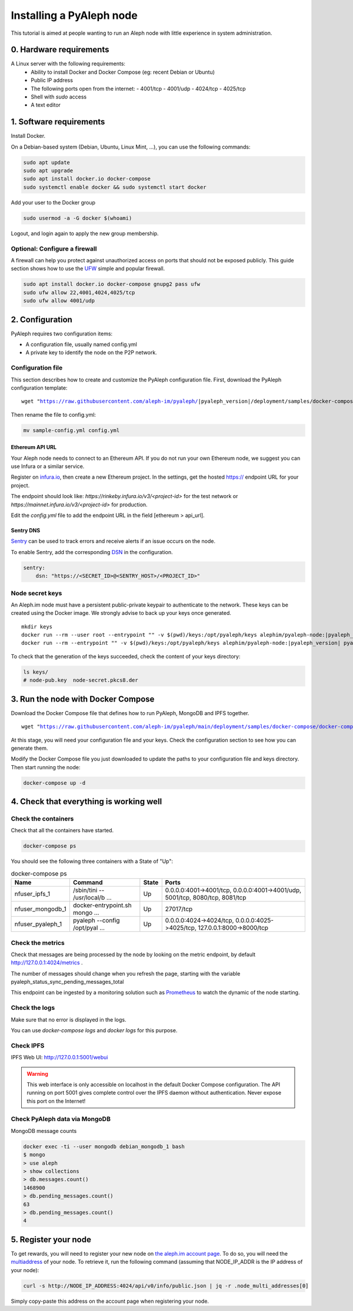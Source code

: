 *************************
Installing a PyAleph node
*************************

This tutorial is aimed at people wanting to run an Aleph node with little experience in system administration.

0. Hardware requirements
========================

A Linux server with the following requirements:
 - Ability to install Docker and Docker Compose (eg: recent Debian or Ubuntu)
 - Public IP address
 - The following ports open from the internet:
   - 4001/tcp
   - 4001/udp
   - 4024/tcp
   - 4025/tcp
 - Shell with `sudo` access
 - A text editor

1. Software requirements
========================

Install Docker.

On a Debian-based system (Debian, Ubuntu, Linux Mint, ...), you can use the following commands:

.. code-block:: bash

    sudo apt update
    sudo apt upgrade
    sudo apt install docker.io docker-compose
    sudo systemctl enable docker && sudo systemctl start docker

Add your user to the Docker group

.. code-block:: bash

    sudo usermod -a -G docker $(whoami)

Logout, and login again to apply the new group membership.

Optional: Configure a firewall
------------------------------

A firewall can help you protect against unauthorized access on ports that should not be
exposed publicly. This guide section shows how to use the `UFW <https://launchpad.net/ufw>`_
simple and popular firewall.

.. code-block:: bash

    sudo apt install docker.io docker-compose gnupg2 pass ufw
    sudo ufw allow 22,4001,4024,4025/tcp
    sudo ufw allow 4001/udp

2. Configuration
================

PyAleph requires two configuration items:

- A configuration file, usually named config.yml
- A private key to identify the node on the P2P network.

Configuration file
------------------

This section describes how to create and customize the PyAleph configuration file.
First, download the PyAleph configuration template:

.. parsed-literal::

    wget "https://raw.githubusercontent.com/aleph-im/pyaleph/|pyaleph_version|/deployment/samples/docker-compose/sample-config.yml"

Then rename the file to config.yml:

.. code-block:: bash

    mv sample-config.yml config.yml

Ethereum API URL
^^^^^^^^^^^^^^^^

Your Aleph node needs to connect to an Ethereum API.
If you do not run your own Ethereum node, we suggest you can use Infura or a similar service.

Register on `infura.io <https://infura.io/>`_, then create a new Ethereum project.
In the settings, get the hosted https:// endpoint URL for your project.

The endpoint should look like:
`https://rinkeby.infura.io/v3/<project-id>` for the test network or
`https://mainnet.infura.io/v3/<project-id>` for production.

Edit the `config.yml` file to add the endpoint URL in the field [ethereum > api_url].

Sentry DNS
^^^^^^^^^^

`Sentry <https://sentry.io/>`_ can be used to track errors and receive alerts if an issue
occurs on the node.

To enable Sentry, add the corresponding
`DSN <https://docs.sentry.io/product/sentry-basics/dsn-explainer/>`_ in the configuration.

.. code-block:: yaml

    sentry:
        dsn: "https://<SECRET_ID>@<SENTRY_HOST>/<PROJECT_ID>"

Node secret keys
----------------

An Aleph.im node must have a persistent public-private keypair to authenticate to the network.
These keys can be created using the Docker image.
We strongly advise to back up your keys once generated.

.. parsed-literal::

    mkdir keys
    docker run --rm --user root --entrypoint "" -v $(pwd)/keys:/opt/pyaleph/keys alephim/pyaleph-node:|pyaleph_version| chown aleph:aleph /opt/pyaleph/keys
    docker run --rm --entrypoint "" -v $(pwd)/keys:/opt/pyaleph/keys alephim/pyaleph-node:|pyaleph_version| pyaleph --gen-keys --key-dir /opt/pyaleph/keys

To check that the generation of the keys succeeded, check the content of your keys directory:

.. code-block:: bash

    ls keys/
    # node-pub.key  node-secret.pkcs8.der

3. Run the node with Docker Compose
===================================

Download the Docker Compose file that defines how to run PyAleph, MongoDB and IPFS together.

.. parsed-literal::

    wget "https://raw.githubusercontent.com/aleph-im/pyaleph/main/deployment/samples/docker-compose/docker-compose.yml"

At this stage, you will need your configuration file and your keys.
Check the configuration section to see how you can generate them.

Modify the Docker Compose file you just downloaded to update the paths to your configuration file
and keys directory.
Then start running the node:

.. code-block:: bash

    docker-compose up -d

4. Check that everything is working well
========================================

Check the containers
---------------------

Check that all the containers have started.

.. code-block:: bash

    docker-compose ps

You should see the following three containers with a State of "Up":

.. list-table:: docker-compose ps
    :header-rows: 1

    * - Name
      - Command
      - State
      - Ports

    * - nfuser_ipfs_1
      - /sbin/tini -- /usr/local/b ...
      - Up
      - 0.0.0.0:4001->4001/tcp, 0.0.0.0:4001->4001/udp, 5001/tcp, 8080/tcp, 8081/tcp

    * - nfuser_mongodb_1
      - docker-entrypoint.sh mongo ...
      - Up
      - 27017/tcp

    * - nfuser_pyaleph_1
      - pyaleph --config /opt/pyal ...
      - Up
      - 0.0.0.0:4024->4024/tcp, 0.0.0.0:4025->4025/tcp, 127.0.0.1:8000->8000/tcp

Check the metrics
------------------

Check that messages are being processed by the node by looking on the metric endpoint, by default http://127.0.0.1:4024/metrics .

The number of messages should change when you refresh the page, starting with the variable pyaleph_status_sync_pending_messages_total

This endpoint can be ingested by a monitoring solution such as `Prometheus <https://prometheus.io/>`_ to watch the dynamic of the node starting.

Check the logs
--------------

Make sure that no error is displayed in the logs.

You can use `docker-compose logs` and `docker logs` for this purpose.

Check IPFS
----------

IPFS Web UI: http://127.0.0.1:5001/webui

.. warning::
    This web interface is only accessible on localhost in the default Docker Compose configuration.
    The API running on port 5001 gives complete control over the IPFS daemon without authentication.
    Never expose this port on the Internet!

Check PyAleph data via MongoDB
------------------------------

MongoDB message counts

.. code-block:: bash

    docker exec -ti --user mongodb debian_mongodb_1 bash
    $ mongo
    > use aleph
    > show collections
    > db.messages.count()
    1468900
    > db.pending_messages.count()
    63
    > db.pending_messages.count()
    4

5. Register your node
=====================

To get rewards, you will need to register your new node on `the aleph.im account page <account.aleph.im>`_.
To do so, you will need the `multiaddress <https://multiformats.io/multiaddr/>`_ of your node.
To retrieve it, run the following command (assuming that NODE_IP_ADDR is the IP address of your node):

.. code-block:: bash

    curl -s http://NODE_IP_ADDRESS:4024/api/v0/info/public.json | jq -r .node_multi_addresses[0]

Simply copy-paste this address on the account page when registering your node.
